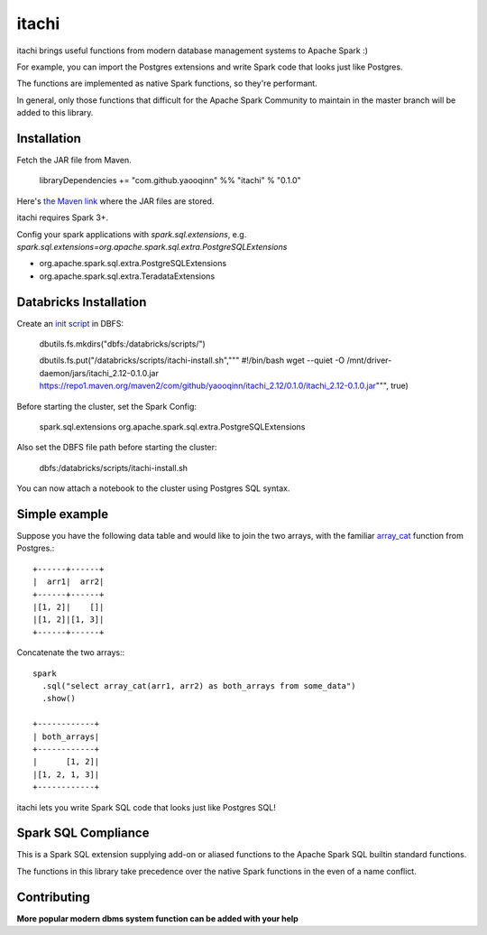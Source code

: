 itachi
======

itachi brings useful functions from modern database management systems to Apache Spark :)

For example, you can import the Postgres extensions and write Spark code that looks just like Postgres.

The functions are implemented as native Spark functions, so they're performant.

In general, only those functions that difficult for the Apache Spark Community to maintain in the master branch will be added to this library.

Installation
------------

Fetch the JAR file from Maven.

    libraryDependencies += "com.github.yaooqinn" %% "itachi" % "0.1.0"

Here's `the Maven link <https://repo1.maven.org/maven2/com/github/yaooqinn/itachi_2.12/>`_ where the JAR files are stored.

itachi requires Spark 3+.

Config your spark applications with `spark.sql.extensions`, e.g. `spark.sql.extensions=org.apache.spark.sql.extra.PostgreSQLExtensions`

- org.apache.spark.sql.extra.PostgreSQLExtensions
- org.apache.spark.sql.extra.TeradataExtensions

Databricks Installation
--------------

Create an `init script <https://docs.databricks.com/clusters/init-scripts.html>`_ in DBFS:

    dbutils.fs.mkdirs("dbfs:/databricks/scripts/")

    dbutils.fs.put("/databricks/scripts/itachi-install.sh","""
    #!/bin/bash
    wget --quiet -O /mnt/driver-daemon/jars/itachi_2.12-0.1.0.jar https://repo1.maven.org/maven2/com/github/yaooqinn/itachi_2.12/0.1.0/itachi_2.12-0.1.0.jar""", true)

Before starting the cluster, set the Spark Config:

    spark.sql.extensions org.apache.spark.sql.extra.PostgreSQLExtensions

Also set the DBFS file path before starting the cluster:

    dbfs:/databricks/scripts/itachi-install.sh

You can now attach a notebook to the cluster using Postgres SQL syntax.

Simple example
--------------

Suppose you have the following data table and would like to join the two arrays, with the familiar `array_cat <https://w3resource.com/PostgreSQL/postgresql_array_cat-function.php>`_ function from Postgres.::

    +------+------+
    |  arr1|  arr2|
    +------+------+
    |[1, 2]|    []|
    |[1, 2]|[1, 3]|
    +------+------+

Concatenate the two arrays:::

    spark
      .sql("select array_cat(arr1, arr2) as both_arrays from some_data")
      .show()

    +------------+
    | both_arrays|
    +------------+
    |      [1, 2]|
    |[1, 2, 1, 3]|
    +------------+

itachi lets you write Spark SQL code that looks just like Postgres SQL!

Spark SQL Compliance
--------------------

This is a Spark SQL extension supplying add-on or aliased functions to the Apache Spark SQL builtin standard functions.

The functions in this library take precedence over the native Spark functions in the even of a name conflict.

Contributing
------------

**More popular modern dbms system function can be added with your help**
